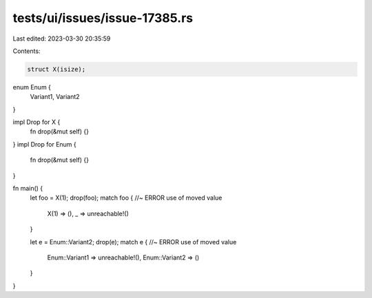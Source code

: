 tests/ui/issues/issue-17385.rs
==============================

Last edited: 2023-03-30 20:35:59

Contents:

.. code-block:: rs

    struct X(isize);

enum Enum {
    Variant1,
    Variant2
}

impl Drop for X {
    fn drop(&mut self) {}
}
impl Drop for Enum {
    fn drop(&mut self) {}
}

fn main() {
    let foo = X(1);
    drop(foo);
    match foo { //~ ERROR use of moved value
        X(1) => (),
        _ => unreachable!()
    }

    let e = Enum::Variant2;
    drop(e);
    match e { //~ ERROR use of moved value
        Enum::Variant1 => unreachable!(),
        Enum::Variant2 => ()
    }
}


